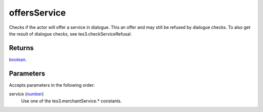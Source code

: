offersService
====================================================================================================

Checks if the actor will offer a service in dialogue. This an offer and may still be refused by dialogue checks. To also get the result of dialogue checks, see tes3.checkServiceRefusal.

Returns
----------------------------------------------------------------------------------------------------

`boolean`_.

Parameters
----------------------------------------------------------------------------------------------------

Accepts parameters in the following order:

service (`number`_)
    Use one of the tes3.merchantService.* constants.

.. _`boolean`: ../../../lua/type/boolean.html
.. _`number`: ../../../lua/type/number.html

